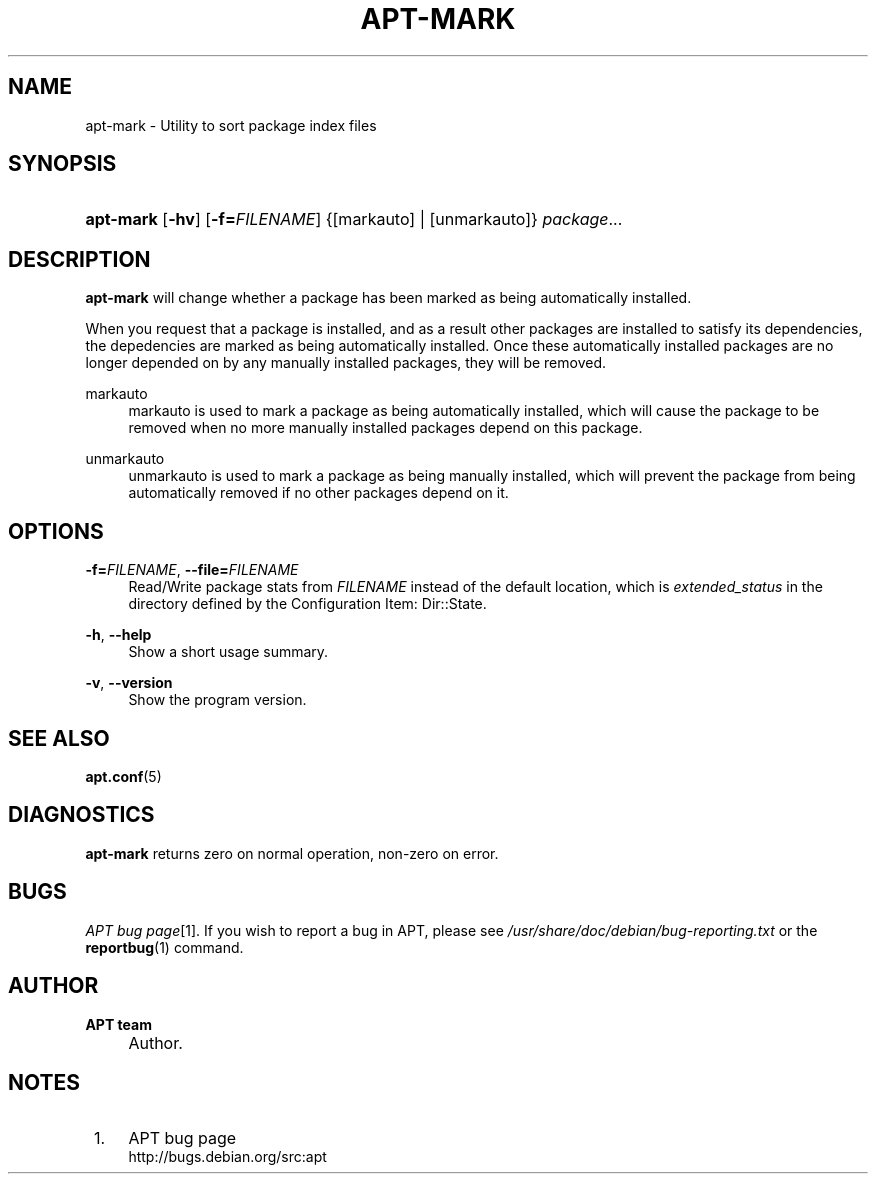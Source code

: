 .\"     Title: apt-mark
.\"    Author: APT team
.\" Generator: DocBook XSL Stylesheets v1.73.2 <http://docbook.sf.net/>
.\"      Date: 2 November 2007
.\"    Manual: 
.\"    Source: Linux
.\"
.TH "APT\-MARK" "8" "2 November 2007" "Linux" ""
.\" disable hyphenation
.nh
.\" disable justification (adjust text to left margin only)
.ad l
.SH "NAME"
apt-mark - Utility to sort package index files
.SH "SYNOPSIS"
.HP 9
\fBapt\-mark\fR [\fB\-hv\fR] [\fB\-f=\fR\fB\fIFILENAME\fR\fR] {[markauto] | [unmarkauto]} \fIpackage\fR...
.SH "DESCRIPTION"
.PP
\fBapt\-mark\fR
will change whether a package has been marked as being automatically installed\.
.PP
When you request that a package is installed, and as a result other packages are installed to satisfy its dependencies, the depedencies are marked as being automatically installed\. Once these automatically installed packages are no longer depended on by any manually installed packages, they will be removed\.
.PP
markauto
.RS 4
markauto
is used to mark a package as being automatically installed, which will cause the package to be removed when no more manually installed packages depend on this package\.
.RE
.PP
unmarkauto
.RS 4
unmarkauto
is used to mark a package as being manually installed, which will prevent the package from being automatically removed if no other packages depend on it\.
.RE
.SH "OPTIONS"
.PP
\fB\-f=\fR\fB\fIFILENAME\fR\fR, \fB\-\-file=\fR\fB\fIFILENAME\fR\fR
.RS 4
Read/Write package stats from
\fIFILENAME\fR
instead of the default location, which is
\fIextended_status\fR
in the directory defined by the Configuration Item:
Dir::State\.
.RE
.PP
\fB\-h\fR, \fB\-\-help\fR
.RS 4
Show a short usage summary\.
.RE
.PP
\fB\-v\fR, \fB\-\-version\fR
.RS 4
Show the program version\.
.RE
.SH "SEE ALSO"
.PP
\fBapt.conf\fR(5)
.SH "DIAGNOSTICS"
.PP
\fBapt\-mark\fR
returns zero on normal operation, non\-zero on error\.
.SH "BUGS"
.PP
\fIAPT bug page\fR\&[1]\. If you wish to report a bug in APT, please see
\fI/usr/share/doc/debian/bug\-reporting\.txt\fR
or the
\fBreportbug\fR(1)
command\.
.SH "AUTHOR"
.PP
\fBAPT team\fR
.sp -1n
.IP "" 4
Author.
.SH "NOTES"
.IP " 1." 4
APT bug page
.RS 4
\%http://bugs.debian.org/src:apt
.RE
